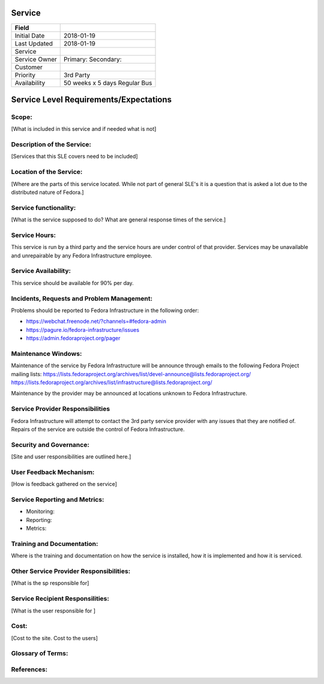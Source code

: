 =========
 Service
=========

+---------------+----------------------------------------+
| Field         |                                        |
+===============+========================================+
| Initial Date  |  2018-01-19                            |
+---------------+----------------------------------------+
| Last Updated  |  2018-01-19                            |
+---------------+----------------------------------------+
| Service       |                                        |
|               |                                        |
+---------------+----------------------------------------+
| Service Owner |  Primary:                              |
|               |  Secondary:                            |
+---------------+----------------------------------------+
| Customer      |                                        |
|               |                                        |
+---------------+----------------------------------------+
| Priority      |  3rd Party                             |
+---------------+----------------------------------------+
| Availability  |  50 weeks x 5 days Regular Bus         |
+---------------+----------------------------------------+

=========================================
 Service Level Requirements/Expectations
=========================================

Scope:
======
[What is included in this service and if needed what is not]


Description of the Service:
===========================
[Services that this SLE covers need to be included]

Location of the Service:
========================
[Where are the parts of this service located. While not part of
general SLE's it is a question that is asked a lot due to the
distributed nature of Fedora.]

Service functionality:
======================
[What is the service supposed to do? What are general response times
of the service.]

Service Hours:
==============
This service is run by a third party and the service hours are under
control of that provider. Services may be unavailable and unrepairable
by any Fedora Infrastructure employee.

Service Availability:
=====================
This service should be available for 90% per day.

Incidents, Requests and Problem Management:
=========================================== 
Problems should be reported to Fedora Infrastructure in the following
order:

* https://webchat.freenode.net/?channels=#fedora-admin
* https://pagure.io/fedora-infrastructure/issues
* https://admin.fedoraproject.org/pager


Maintenance Windows:
====================
Maintenance of the service by Fedora Infrastructure will be announce
through emails to the following Fedora Project mailing lists:
https://lists.fedoraproject.org/archives/list/devel-announce@lists.fedoraproject.org/
https://lists.fedoraproject.org/archives/list/infrastructure@lists.fedoraproject.org/

Maintenance by the provider may be announced at locations unknown to
Fedora Infrastructure.

Service Provider Responsibilities
=================================
Fedora Infrastructure will attempt to contact the 3rd party service
provider with any issues that they are notified of. Repairs of the
service are outside the control of Fedora Infrastructure.

Security and Governance:
========================
[Site and user responsibilities are outlined here.]

User Feedback Mechanism:
========================
[How is feedback gathered on the service]

Service Reporting and Metrics:
==============================
- Monitoring:
- Reporting:
- Metrics:

Training and Documentation:
===========================
Where is the training and documentation on how the service is
installed, how it is implemented and how it is serviced.

Other Service Provider Responsibilities:
========================================
[What is the sp responsible for]

Service Recipient Responsilities:
=================================
[What is the user responsible for ]

Cost:
=====
[Cost to the site. Cost to the users]


Glossary of Terms:
==================

References:
===========

